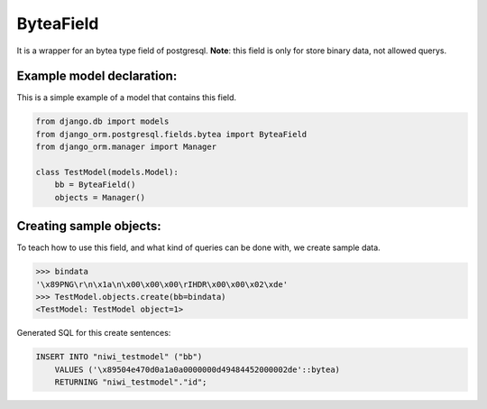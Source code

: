 ==========
ByteaField
==========

It is a wrapper for an bytea type field of postgresql. **Note**: this field is only for
store binary data, not allowed querys.

--------------------------
Example model declaration:
--------------------------

This is a simple example of a model that contains this field.

.. code-block:: python

    from django.db import models
    from django_orm.postgresql.fields.bytea import ByteaField
    from django_orm.manager import Manager

    class TestModel(models.Model):
        bb = ByteaField()
        objects = Manager()


------------------------
Creating sample objects:
------------------------

To teach how to use this field, and what kind of queries can be done with, we create sample data.

.. code-block:: python

    >>> bindata
    '\x89PNG\r\n\x1a\n\x00\x00\x00\rIHDR\x00\x00\x02\xde'
    >>> TestModel.objects.create(bb=bindata)
    <TestModel: TestModel object=1>


Generated SQL for this create sentences:

.. code-block:: sql
    
    INSERT INTO "niwi_testmodel" ("bb") 
        VALUES ('\x89504e470d0a1a0a0000000d49484452000002de'::bytea) 
        RETURNING "niwi_testmodel"."id";
